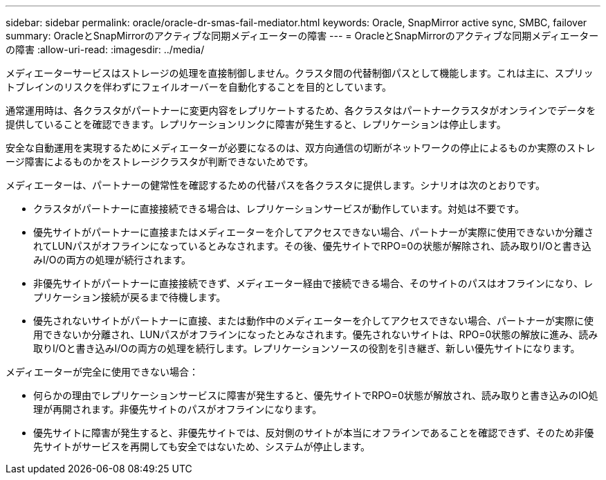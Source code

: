 ---
sidebar: sidebar 
permalink: oracle/oracle-dr-smas-fail-mediator.html 
keywords: Oracle, SnapMirror active sync, SMBC, failover 
summary: OracleとSnapMirrorのアクティブな同期メディエーターの障害 
---
= OracleとSnapMirrorのアクティブな同期メディエーターの障害
:allow-uri-read: 
:imagesdir: ../media/


[role="lead"]
メディエーターサービスはストレージの処理を直接制御しません。クラスタ間の代替制御パスとして機能します。これは主に、スプリットブレインのリスクを伴わずにフェイルオーバーを自動化することを目的としています。

通常運用時は、各クラスタがパートナーに変更内容をレプリケートするため、各クラスタはパートナークラスタがオンラインでデータを提供していることを確認できます。レプリケーションリンクに障害が発生すると、レプリケーションは停止します。

安全な自動運用を実現するためにメディエーターが必要になるのは、双方向通信の切断がネットワークの停止によるものか実際のストレージ障害によるものかをストレージクラスタが判断できないためです。

メディエーターは、パートナーの健常性を確認するための代替パスを各クラスタに提供します。シナリオは次のとおりです。

* クラスタがパートナーに直接接続できる場合は、レプリケーションサービスが動作しています。対処は不要です。
* 優先サイトがパートナーに直接またはメディエーターを介してアクセスできない場合、パートナーが実際に使用できないか分離されてLUNパスがオフラインになっているとみなされます。その後、優先サイトでRPO=0の状態が解除され、読み取りI/Oと書き込みI/Oの両方の処理が続行されます。
* 非優先サイトがパートナーに直接接続できず、メディエーター経由で接続できる場合、そのサイトのパスはオフラインになり、レプリケーション接続が戻るまで待機します。
* 優先されないサイトがパートナーに直接、または動作中のメディエーターを介してアクセスできない場合、パートナーが実際に使用できないか分離され、LUNパスがオフラインになったとみなされます。優先されないサイトは、RPO=0状態の解放に進み、読み取りI/Oと書き込みI/Oの両方の処理を続行します。レプリケーションソースの役割を引き継ぎ、新しい優先サイトになります。


メディエーターが完全に使用できない場合：

* 何らかの理由でレプリケーションサービスに障害が発生すると、優先サイトでRPO=0状態が解放され、読み取りと書き込みのIO処理が再開されます。非優先サイトのパスがオフラインになります。
* 優先サイトに障害が発生すると、非優先サイトでは、反対側のサイトが本当にオフラインであることを確認できず、そのため非優先サイトがサービスを再開しても安全ではないため、システムが停止します。

